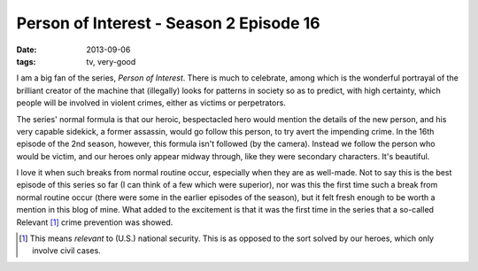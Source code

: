 Person of Interest - Season 2 Episode 16
========================================

:date: 2013-09-06
:tags: tv, very-good



I am a big fan of the series, *Person of Interest*. There is much to
celebrate, among which is the wonderful portrayal of the brilliant
creator of the machine that (illegally) looks for patterns in society
so as to predict, with high certainty, which people will be involved in
violent crimes, either as victims or perpetrators.

The series' normal formula is that our heroic, bespectacled hero would
mention the details of the new person, and his very capable sidekick,
a former assassin, would go follow this person, to try avert the
impending crime. In the 16th episode of the 2nd season, however, this
formula isn't followed (by the camera). Instead we follow the person
who would be victim, and our heroes only appear midway through, like
they were secondary characters. It's beautiful.

I love it when such breaks from normal routine occur, especially when
they are as well-made. Not to say this is the best episode of this
series so far (I can think of a few which were superior), nor was this
the first time such a break from normal routine occur (there were some
in the earlier episodes of the season), but it felt fresh enough to be
worth a mention in this blog of mine. What added to the excitement is
that it was the first time in the series that a so-called Relevant [#]_
crime prevention was showed.

.. [#] This means *relevant* to (U.S.) national security. This is as
       opposed to the sort solved by our heroes, which only involve
       civil cases.
